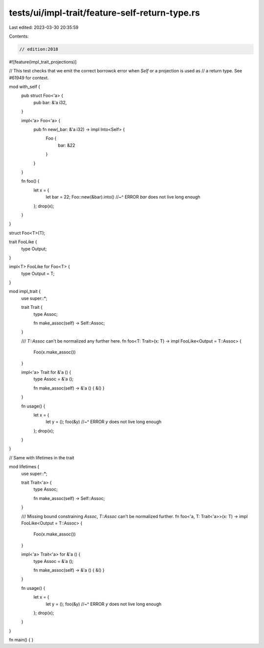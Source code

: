 tests/ui/impl-trait/feature-self-return-type.rs
===============================================

Last edited: 2023-03-30 20:35:59

Contents:

.. code-block:: rs

    // edition:2018
#![feature(impl_trait_projections)]

// This test checks that we emit the correct borrowck error when `Self` or a projection is used as
// a return type.  See #61949 for context.

mod with_self {
    pub struct Foo<'a> {
        pub bar: &'a i32,
    }

    impl<'a> Foo<'a> {
        pub fn new(_bar: &'a i32) -> impl Into<Self> {
            Foo {
                bar: &22
            }
        }
    }

    fn foo() {
        let x = {
            let bar = 22;
            Foo::new(&bar).into()
            //~^ ERROR `bar` does not live long enough
        };
        drop(x);
    }
}

struct Foo<T>(T);

trait FooLike {
    type Output;
}

impl<T> FooLike for Foo<T> {
    type Output = T;
}

mod impl_trait {
    use super::*;

    trait Trait {
        type Assoc;

        fn make_assoc(self) -> Self::Assoc;
    }

    /// `T::Assoc` can't be normalized any further here.
    fn foo<T: Trait>(x: T) -> impl FooLike<Output = T::Assoc> {
        Foo(x.make_assoc())
    }

    impl<'a> Trait for &'a () {
        type Assoc = &'a ();

        fn make_assoc(self) -> &'a () { &() }
    }

    fn usage() {
        let x = {
            let y = ();
            foo(&y)
            //~^ ERROR `y` does not live long enough
        };
        drop(x);
    }
}

// Same with lifetimes in the trait

mod lifetimes {
    use super::*;

    trait Trait<'a> {
        type Assoc;

        fn make_assoc(self) -> Self::Assoc;
    }

    /// Missing bound constraining `Assoc`, `T::Assoc` can't be normalized further.
    fn foo<'a, T: Trait<'a>>(x: T) -> impl FooLike<Output = T::Assoc> {
        Foo(x.make_assoc())
    }

    impl<'a> Trait<'a> for &'a () {
        type Assoc = &'a ();

        fn make_assoc(self) -> &'a () { &() }
    }

    fn usage() {
        let x = {
            let y = ();
            foo(&y)
            //~^ ERROR `y` does not live long enough
        };
        drop(x);
    }
}

fn main() { }


